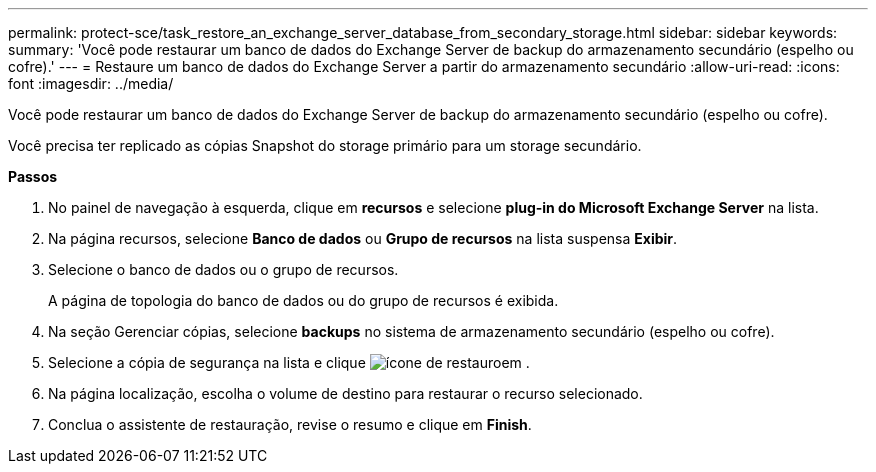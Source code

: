 ---
permalink: protect-sce/task_restore_an_exchange_server_database_from_secondary_storage.html 
sidebar: sidebar 
keywords:  
summary: 'Você pode restaurar um banco de dados do Exchange Server de backup do armazenamento secundário (espelho ou cofre).' 
---
= Restaure um banco de dados do Exchange Server a partir do armazenamento secundário
:allow-uri-read: 
:icons: font
:imagesdir: ../media/


[role="lead"]
Você pode restaurar um banco de dados do Exchange Server de backup do armazenamento secundário (espelho ou cofre).

Você precisa ter replicado as cópias Snapshot do storage primário para um storage secundário.

*Passos*

. No painel de navegação à esquerda, clique em *recursos* e selecione *plug-in do Microsoft Exchange Server* na lista.
. Na página recursos, selecione *Banco de dados* ou *Grupo de recursos* na lista suspensa *Exibir*.
. Selecione o banco de dados ou o grupo de recursos.
+
A página de topologia do banco de dados ou do grupo de recursos é exibida.

. Na seção Gerenciar cópias, selecione *backups* no sistema de armazenamento secundário (espelho ou cofre).
. Selecione a cópia de segurança na lista e clique image:../media/restore_icon.gif["ícone de restauro"]em .
. Na página localização, escolha o volume de destino para restaurar o recurso selecionado.
. Conclua o assistente de restauração, revise o resumo e clique em *Finish*.

